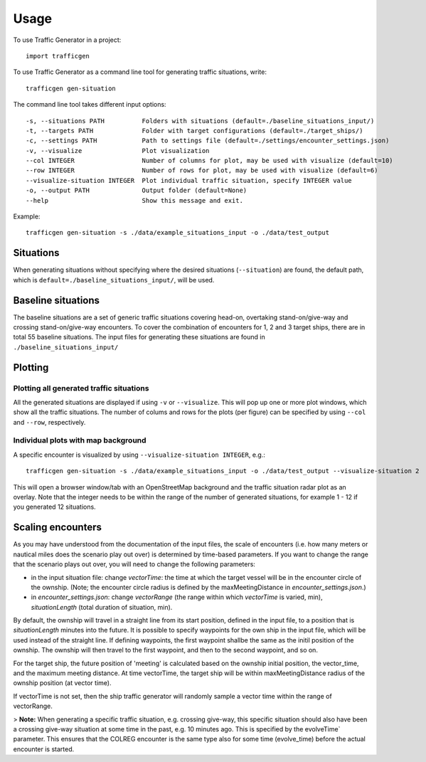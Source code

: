 =====
Usage
=====

To use Traffic Generator in a project::

    import trafficgen

To use Traffic Generator as a command line tool for generating traffic situations, write::

    trafficgen gen-situation

The command line tool takes different input options::

    -s, --situations PATH          Folders with situations (default=./baseline_situations_input/)
    -t, --targets PATH             Folder with target configurations (default=./target_ships/)
    -c, --settings PATH            Path to settings file (default=./settings/encounter_settings.json)
    -v, --visualize                Plot visualization
    --col INTEGER                  Number of columns for plot, may be used with visualize (default=10)
    --row INTEGER                  Number of rows for plot, may be used with visualize (default=6)
    --visualize-situation INTEGER  Plot individual traffic situation, specify INTEGER value
    -o, --output PATH              Output folder (default=None)
    --help                         Show this message and exit.

Example::

    trafficgen gen-situation -s ./data/example_situations_input -o ./data/test_output

Situations
~~~~~~~~~~
When generating situations without specifying where the desired situations (``--situation``) are found, the
default path, which is ``default=./baseline_situations_input/``, will be used.

Baseline situations
~~~~~~~~~~~~~~~~~~~
The baseline situations are a set of generic traffic situations covering head-on, overtaking stand-on/give-way
and crossing stand-on/give-way encounters. To cover the combination of encounters for 1, 2 and 3 target ships,
there are in total 55 baseline situations. The input files for generating these situations are found in
``./baseline_situations_input/``

Plotting
~~~~~~~~
Plotting all generated traffic situations
-----------------------------------------
All the generated situations are displayed if using ``-v`` or ``--visualize``. This will pop up one or more plot windows,
which show all the traffic situations. The number of colums and rows for the plots (per figure) can be specified by
using ``--col`` and ``--row``, respectively.

Individual plots with map background
------------------------------------
A specific encounter is visualized by using ``--visualize-situation INTEGER``, e.g.::

    trafficgen gen-situation -s ./data/example_situations_input -o ./data/test_output --visualize-situation 2

This will open a browser window/tab with an OpenStreetMap background and the traffic situation
radar plot as an overlay.
Note that the integer needs to be within the range of the number of generated situations,
for example 1 - 12 if you generated 12 situations.


Scaling encounters
~~~~~~~~~~~~~~~~~~
As you may have understood from the documentation of the input files, the scale of encounters
(i.e. how many meters or nautical miles does the scenario play out over)
is determined by time-based parameters.
If you want to change the range that the scenario plays out over,
you will need to change the following parameters:

* in the input situation file: change `vectorTime`: the time at which the target vessel will be in the encounter circle of the ownship. (Note; the encounter circle radius is defined by the maxMeetingDistance in `encounter_settings.json`.)
* in `encounter_settings.json`: change `vectorRange` (the range within which `vectorTime` is varied, min), `situationLength` (total duration of situation, min).

By default, the ownship will travel in a straight line from its start position, defined in the input file, to a position that is `situationLength` minutes into the future.
It is possible to specify waypoints for the own ship in the input file, which will be used instead of the straight line. If defining
waypoints, the first waypoint shallbe the same as the initil position of the ownship.
The ownship will then travel to the first waypoint, and then to the second waypoint, and so on.

For the target ship, the future position of 'meeting' is calculated based on the ownship initial position, the vector_time, and the maximum meeting distance.
At time vectorTime, the target ship will be within maxMeetingDistance radius of the ownship position (at vector time).

If vectorTime is not set, then the ship traffic generator will randomly sample a vector time within the range of vectorRange.

> **Note:** When generating a specific traffic situation, e.g. crossing give-way, this specific situation should also have been a
crossing give-way situation at some time in the past, e.g. 10 minutes ago. This is specified by the evolveTime` parameter.
This ensures that the COLREG encounter is the same type also for some time (evolve_time) before the actual encounter is started.
